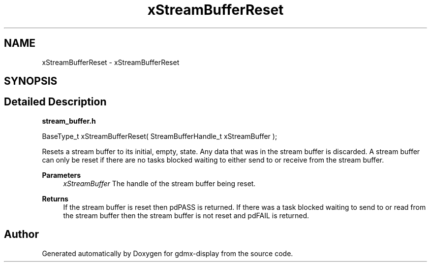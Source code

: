 .TH "xStreamBufferReset" 3 "Mon May 24 2021" "gdmx-display" \" -*- nroff -*-
.ad l
.nh
.SH NAME
xStreamBufferReset \- xStreamBufferReset
.SH SYNOPSIS
.br
.PP
.SH "Detailed Description"
.PP 
\fBstream_buffer\&.h\fP
.PP
.PP
.nf

BaseType_t xStreamBufferReset( StreamBufferHandle_t xStreamBuffer );
.fi
.PP
.PP
Resets a stream buffer to its initial, empty, state\&. Any data that was in the stream buffer is discarded\&. A stream buffer can only be reset if there are no tasks blocked waiting to either send to or receive from the stream buffer\&.
.PP
\fBParameters\fP
.RS 4
\fIxStreamBuffer\fP The handle of the stream buffer being reset\&.
.RE
.PP
\fBReturns\fP
.RS 4
If the stream buffer is reset then pdPASS is returned\&. If there was a task blocked waiting to send to or read from the stream buffer then the stream buffer is not reset and pdFAIL is returned\&. 
.RE
.PP

.SH "Author"
.PP 
Generated automatically by Doxygen for gdmx-display from the source code\&.
